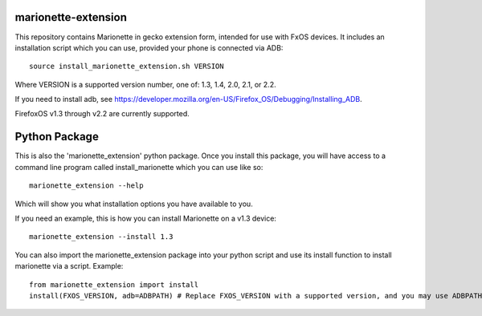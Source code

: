 marionette-extension
====================

This repository contains Marionette in gecko extension form, intended for use
with FxOS devices. It includes an installation script which you can use, 
provided your phone is connected via ADB::

  source install_marionette_extension.sh VERSION

Where VERSION  is a supported version number, one of: 1.3, 1.4, 2.0, 2.1, or 2.2.

If you need to install adb, see 
https://developer.mozilla.org/en-US/Firefox_OS/Debugging/Installing_ADB.

FirefoxOS v1.3 through v2.2 are currently supported.

Python Package
==============

This is also the 'marionette_extension' python package. Once you install this
package, you will have access to a command line program called
install_marionette which you can use like so::

  marionette_extension --help

Which will show you what installation options you have available to you.

If you need an example, this is how you can install Marionette on a v1.3 device::

  marionette_extension --install 1.3

You can also import the marionette_extension package into your python script
and use its install function to install marionette via a script. Example::

  from marionette_extension import install  
  install(FXOS_VERSION, adb=ADBPATH) # Replace FXOS_VERSION with a supported version, and you may use ADBPATH to specify your adb path. If not specified, it will assume 'adb' is on the $PATH

